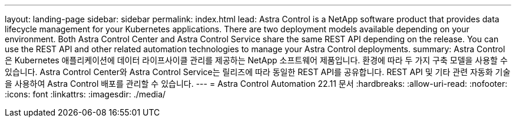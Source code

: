 ---
layout: landing-page 
sidebar: sidebar 
permalink: index.html 
lead: Astra Control is a NetApp software product that provides data lifecycle management for your Kubernetes applications. There are two deployment models available depending on your environment. Both Astra Control Center and Astra Control Service share the same REST API depending on the release. You can use the REST API and other related automation technologies to manage your Astra Control deployments. 
summary: Astra Control은 Kubernetes 애플리케이션에 데이터 라이프사이클 관리를 제공하는 NetApp 소프트웨어 제품입니다. 환경에 따라 두 가지 구축 모델을 사용할 수 있습니다. Astra Control Center와 Astra Control Service는 릴리즈에 따라 동일한 REST API를 공유합니다. REST API 및 기타 관련 자동화 기술을 사용하여 Astra Control 배포를 관리할 수 있습니다. 
---
= Astra Control Automation 22.11 문서
:hardbreaks:
:allow-uri-read: 
:nofooter: 
:icons: font
:linkattrs: 
:imagesdir: ./media/



